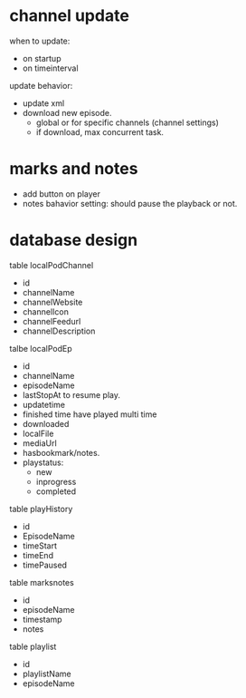 * channel update
when to update:
- on startup
- on timeinterval

update behavior:
- update xml
- download new episode.
  - global or for specific channels (channel settings)
  - if download, max concurrent task.

* marks and notes
- add button on player
- notes bahavior setting: should pause the playback or not.

* database design

table localPodChannel
- id
- channelName
- channelWebsite
- channelIcon
- channelFeedurl
- channelDescription

talbe localPodEp
- id
- channelName
- episodeName
- lastStopAt
  to resume play.
- updatetime
- finished time
  have played multi time
- downloaded
- localFile
- mediaUrl
- hasbookmark/notes.
- playstatus:
    - new
    - inprogress
    - completed

table playHistory
- id
- EpisodeName
- timeStart
- timeEnd
- timePaused

table marksnotes
- id
- episodeName
- timestamp
- notes


table playlist
- id
- playlistName
- episodeName

